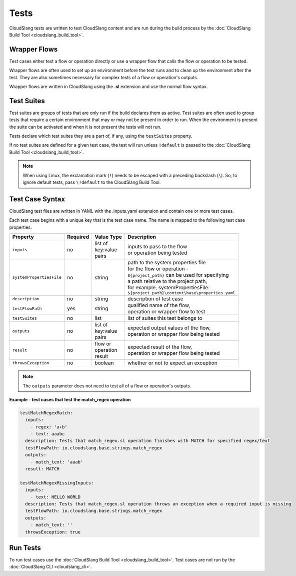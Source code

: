 Tests
+++++

CloudSlang tests are written to test CloudSlang content and are run
during the build process by the :doc:`CloudSlang Build Tool <cloudslang_build_tool>`.

Wrapper Flows
=============

Test cases either test a flow or operation directly or use a wrapper
flow that calls the flow or operation to be tested.

Wrapper flows are often used to set up an environment before the test
runs and to clean up the environment after the test. They are also
sometimes necessary for complex tests of a flow or operation's outputs.

Wrapper flows are written in CloudSlang using the **.sl** extension and
use the normal flow syntax.

Test Suites
===========

Test suites are groups of tests that are only run if the build declares
them as active. Test suites are often used to group tests that require a
certain environment that may or may not be present in order to run. When
the environment is present the suite can be activated and when it is not
present the tests will not run.

Tests declare which test suites they are a part of, if any, using the
``testSuites`` property.

If no test suites are defined for a given test case, the test will run
unless ``!default`` is passed to the :doc:`CloudSlang Build Tool <cloudslang_build_tool>`.

.. note::

   When using Linux, the exclamation mark (``!``) needs to be
   escaped with a preceding backslash (``\``). So, to ignore default tests,
   pass ``\!default`` to the CloudSlang Build Tool.

Test Case Syntax
================

CloudSlang test files are written in YAML with the .inputs.yaml
extension and contain one or more test cases.

Each test case begins with a unique key that is the test case name. The
name is mapped to the following test case properties:

+--------------------------+----------+-------------+------------------------------------------------------+
| Property                 | Required | Value Type  | Description                                          |
+==========================+==========+=============+======================================================+
| ``inputs``               | no       | | list of   | | inputs to pass to the flow                         |
|                          |          | | key:value | | or operation being tested                          |
|                          |          | | pairs     |                                                      |
+--------------------------+----------+-------------+------------------------------------------------------+
| ``systemPropertiesFile`` | no       | string      | | path to the system properties file                 |
|                          |          |             | | for the flow or operation -                        |
|                          |          |             | | ``${project_path}`` can be used for specifying     |
|                          |          |             | | a path relative to the project path,               |
|                          |          |             | | for example, systemPropertiesFile:                 |
|                          |          |             | | ``${project_path}\content\base\properties.yaml``   |
+--------------------------+----------+-------------+------------------------------------------------------+
| ``description``          | no       | string      | description of test case                             |
+--------------------------+----------+-------------+------------------------------------------------------+
| ``testFlowPath``         | yes      | string      | | qualified name of the flow,                        |
|                          |          |             | | operation or wrapper flow to test                  |
+--------------------------+----------+-------------+------------------------------------------------------+
| ``testSuites``           | no       | list        | list of suites this test belongs to                  |
+--------------------------+----------+-------------+------------------------------------------------------+
| ``outputs``              | no       | | list of   | | expected output values of the flow,                |
|                          |          | | key:value | | operation or wrapper flow being tested             |
|                          |          | | pairs     |                                                      |
+--------------------------+----------+-------------+------------------------------------------------------+
| ``result``               | no       | | flow or   | | expected result of the flow,                       |
|                          |          | | operation | | operation or wrapper flow being tested             |
|                          |          | | result    |                                                      |
+--------------------------+----------+-------------+------------------------------------------------------+
| ``throwsException``      | no       | boolean     | whether or not to expect an exception                |
+--------------------------+----------+-------------+------------------------------------------------------+

.. note::
   The ``outputs`` parameter does not need to test all of a flow
   or operation's outputs.

**Example - test cases that test the match_regex operation**

.. code-block:: yaml

    testMatchRegexMatch:
      inputs:
        - regex: 'a+b'
        - text: aaabc
      description: Tests that match_regex.sl operation finishes with MATCH for specified regex/text
      testFlowPath: io.cloudslang.base.strings.match_regex
      outputs:
        - match_text: 'aaab'
      result: MATCH

    testMatchRegexMissingInputs:
      inputs:
        - text: HELLO WORLD
      description: Tests that match_regex.sl operation throws an exception when a required input is missing
      testFlowPath: io.cloudslang.base.strings.match_regex
      outputs:
        - match_text: ''
      throwsException: true

Run Tests
=========

To run test cases use the :doc:`CloudSlang Build Tool <cloudslang_build_tool>`. Test cases are not run by the
:doc:`CloudSlang CLI <cloudslang_cli>`.
